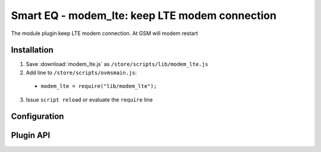 ============================
Smart EQ - modem_lte: keep LTE modem connection 
============================

The module plugin keep LTE modem connection. At GSM will modem restart

------------
Installation
------------

1. Save :download:`modem_lte.js` as ``/store/scripts/lib/modem_lte.js``
2. Add line to ``/store/scripts/ovmsmain.js``:

  - ``modem_lte = require("lib/modem_lte");``

3. Issue ``script reload`` or evaluate the ``require`` line

-------------
Configuration
-------------

----------
Plugin API
----------
